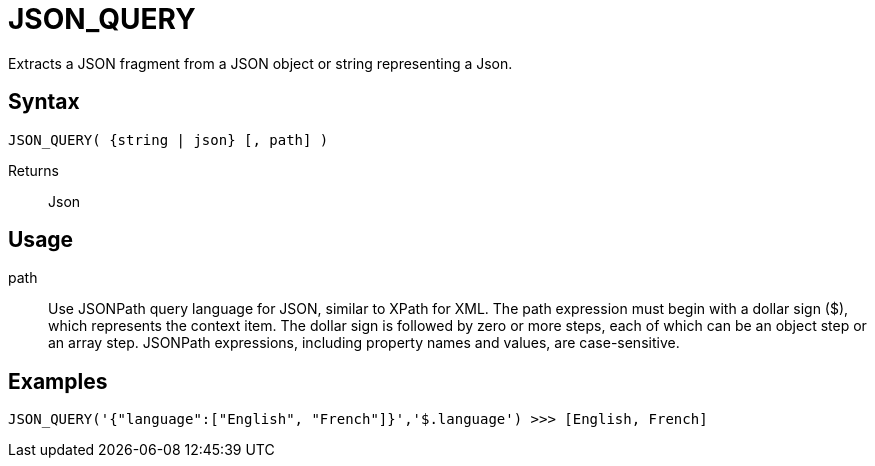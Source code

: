 ////
Licensed to the Apache Software Foundation (ASF) under one
or more contributor license agreements.  See the NOTICE file
distributed with this work for additional information
regarding copyright ownership.  The ASF licenses this file
to you under the Apache License, Version 2.0 (the
"License"); you may not use this file except in compliance
with the License.  You may obtain a copy of the License at
  http://www.apache.org/licenses/LICENSE-2.0
Unless required by applicable law or agreed to in writing,
software distributed under the License is distributed on an
"AS IS" BASIS, WITHOUT WARRANTIES OR CONDITIONS OF ANY
KIND, either express or implied.  See the License for the
specific language governing permissions and limitations
under the License.
////
= JSON_QUERY

Extracts a JSON fragment from a JSON object or string representing a Json.

== Syntax
----
JSON_QUERY( {string | json} [, path] )
----

Returns:: Json

== Usage


path:: Use JSONPath query language for JSON, similar to XPath for XML. The path expression must begin with a dollar sign ($), which represents the context item. The dollar sign is followed by zero or more steps, each of which can be an object step or an array step. JSONPath expressions, including property names and values, are case-sensitive.

== Examples

----
JSON_QUERY('{"language":["English", "French"]}','$.language') >>> [English, French]
----